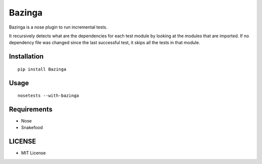 =======
Bazinga
=======

Bazinga is a nose plugin to run incremental tests.

It recursively detects what are the dependencies for each test module by looking at the modules that are imported. If no dependency file was changed since the last successful test, it skips all the tests in that module.


Installation
============

::

    pip install Bazinga


Usage
=====

::

    nosetests --with-bazinga


Requirements
============

* Nose
* Snakefood

LICENSE
=======

* MIT License